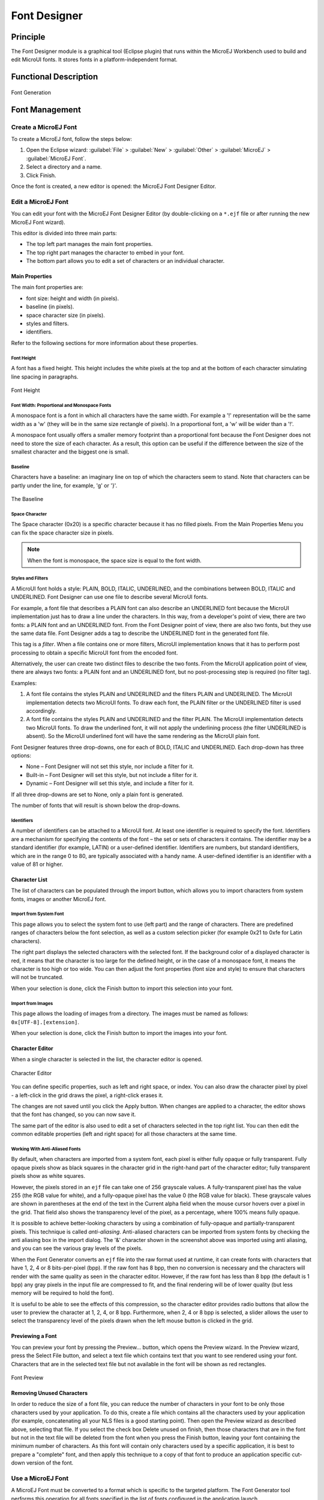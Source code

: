 .. _section.tool.fontdesigner:

=============
Font Designer
=============


Principle
=========

The Font Designer module is a graphical tool (Eclipse plugin) that runs
within the MicroEJ Workbench used to build and edit MicroUI fonts. It
stores fonts in a platform-independent format.


Functional Description
======================

.. figure:: images/designer_font-process2.*
   :alt: Font Generation
   :scale: 70%
   :align: center

   Font Generation


Font Management
===============

Create a MicroEJ Font
---------------------

To create a MicroEJ font, follow the steps below:

1. Open the Eclipse wizard:
   :guilabel:`File` > :guilabel:`New` > :guilabel:`Other` > :guilabel:`MicroEJ` > :guilabel:`MicroEJ Font`.

2. Select a directory and a name.

3. Click Finish.

Once the font is created, a new editor is opened: the MicroEJ Font
Designer Editor.

Edit a MicroEJ Font
-------------------

You can edit your font with the MicroEJ Font Designer Editor (by
double-clicking on a ``*.ejf`` file or after running the new MicroEJ
Font wizard).

This editor is divided into three main parts:

-  The top left part manages the main font properties.

-  The top right part manages the character to embed in your font.

-  The bottom part allows you to edit a set of characters or an
   individual character.

Main Properties
~~~~~~~~~~~~~~~

The main font properties are:

-  font size: height and width (in pixels).

-  baseline (in pixels).

-  space character size (in pixels).

-  styles and filters.

-  identifiers.

Refer to the following sections for more information about these
properties.

Font Height
^^^^^^^^^^^

A font has a fixed height. This height includes the white pixels at the
top and at the bottom of each character simulating line spacing in
paragraphs.

.. figure:: images/designer_font-height.png
   :alt: Font Height
   :align: center

   Font Height

Font Width: Proportional and Monospace Fonts
^^^^^^^^^^^^^^^^^^^^^^^^^^^^^^^^^^^^^^^^^^^^

A monospace font is a font in which all characters have the same width.
For example a '!' representation will be the same width as a 'w' (they
will be in the same size rectangle of pixels). In a proportional font, a
'w' will be wider than a '!'.

A monospace font usually offers a smaller memory footprint than a
proportional font because the Font Designer does not need to store the
size of each character. As a result, this option can be useful if the
difference between the size of the smallest character and the biggest
one is small.

Baseline
^^^^^^^^

Characters have a baseline: an imaginary line on top of which the
characters seem to stand. Note that characters can be partly under the
line, for example, 'g' or '}'.

.. figure:: images/baseline.png
   :alt: The Baseline
   :align: center

   The Baseline

Space Character
^^^^^^^^^^^^^^^

The Space character (0x20) is a specific character because it has no
filled pixels. From the Main Properties Menu you can fix the space
character size in pixels.

.. note::

   When the font is monospace, the space size is equal to the font
   width.

Styles and Filters
^^^^^^^^^^^^^^^^^^

A MicroUI font holds a style: PLAIN, BOLD, ITALIC, UNDERLINED, and the
combinations between BOLD, ITALIC and UNDERLINED. Font Designer can use
one file to describe several MicroUI fonts.

For example, a font file that describes a PLAIN font can also describe
an UNDERLINED font because the MicroUI implementation just has to draw a
line under the characters. In this way, from a developer's point of
view, there are two fonts: a PLAIN font and an UNDERLINED font. From the
Font Designer point of view, there are also two fonts, but they use the
same data file. Font Designer adds a tag to describe the UNDERLINED font
in the generated font file.

This tag is a *filter*. When a file contains one or more filters,
MicroUI implementation knows that it has to perform post processing to
obtain a specific MicroUI font from the encoded font.

Alternatively, the user can create two distinct files to describe the
two fonts. From the MicroUI application point of view, there are always
two fonts: a PLAIN font and an UNDERLINED font, but no post-processing
step is required (no filter tag).

Examples:

1. A font file contains the styles PLAIN and UNDERLINED and the filters
   PLAIN and UNDERLINED. The MicroUI implementation detects two MicroUI
   fonts. To draw each font, the PLAIN filter or the UNDERLINED filter
   is used accordingly.

2. A font file contains the styles PLAIN and UNDERLINED and the filter
   PLAIN. The MicroUI implementation detects two MicroUI fonts. To draw
   the underlined font, it will not apply the underlining process (the
   filter UNDERLINED is absent). So the MicroUI underlined font will
   have the same rendering as the MicroUI plain font.

Font Designer features three drop-downs, one for each of BOLD, ITALIC
and UNDERLINED. Each drop-down has three options:

-  None – Font Designer will not set this style, nor include a filter
   for it.

-  Built-in – Font Designer will set this style, but not include a
   filter for it.

-  Dynamic – Font Designer will set this style, and include a filter for
   it.

If all three drop-downs are set to None, only a plain font is generated.

The number of fonts that will result is shown below the drop-downs.

Identifiers
^^^^^^^^^^^

A number of identifiers can be attached to a MicroUI font. At least one
identifier is required to specify the font. Identifiers are a mechanism
for specifying the contents of the font – the set or sets of characters
it contains. The identifier may be a standard identifier (for example,
LATIN) or a user-defined identifier. Identifiers are numbers, but
standard identifiers, which are in the range 0 to 80, are typically
associated with a handy name. A user-defined identifier is an identifier
with a value of 81 or higher.

Character List
~~~~~~~~~~~~~~

The list of characters can be populated through the import button, which
allows you to import characters from system fonts, images or another
MicroEJ font.

Import from System Font
^^^^^^^^^^^^^^^^^^^^^^^

This page allows you to select the system font to use (left part) and
the range of characters. There are predefined ranges of characters below
the font selection, as well as a custom selection picker (for example
0x21 to 0xfe for Latin characters).

The right part displays the selected characters with the selected font.
If the background color of a displayed character is red, it means that
the character is too large for the defined height, or in the case of a
monospace font, it means the character is too high or too wide. You can
then adjust the font properties (font size and style) to ensure that
characters will not be truncated.

When your selection is done, click the Finish button to import this
selection into your font.

Import from Images
^^^^^^^^^^^^^^^^^^

This page allows the loading of images from a directory. The images must
be named as follows: ``0x[UTF-8].[extension]``.

When your selection is done, click the Finish button to import the
images into your font.

Character Editor
~~~~~~~~~~~~~~~~

When a single character is selected in the list, the character editor is
opened.

.. figure:: images/char-editor.png
   :alt: Character Editor
   :align: center
   :width: 452px
   :height: 460px

   Character Editor

You can define specific properties, such as left and right space, or
index. You can also draw the character pixel by pixel - a left-click in
the grid draws the pixel, a right-click erases it.

The changes are not saved until you click the Apply button. When changes
are applied to a character, the editor shows that the font has changed,
so you can now save it.

The same part of the editor is also used to edit a set of characters
selected in the top right list. You can then edit the common editable
properties (left and right space) for all those characters at the same
time.

Working With Anti-Aliased Fonts
^^^^^^^^^^^^^^^^^^^^^^^^^^^^^^^

By default, when characters are imported from a system font, each pixel
is either fully opaque or fully transparent. Fully opaque pixels show as
black squares in the character grid in the right-hand part of the
character editor; fully transparent pixels show as white squares.

However, the pixels stored in an ``ejf`` file can take one of 256
grayscale values. A fully-transparent pixel has the value 255 (the RGB
value for white), and a fully-opaque pixel has the value 0 (the RGB
value for black). These grayscale values are shown in parentheses at the
end of the text in the Current alpha field when the mouse cursor hovers
over a pixel in the grid. That field also shows the transparency level
of the pixel, as a percentage, where 100% means fully opaque.

It is possible to achieve better-looking characters by using a
combination of fully-opaque and partially-transparent pixels. This
technique is called *anti-aliasing*. Anti-aliased characters can be
imported from system fonts by checking the anti aliasing box in the
import dialog. The '&' character shown in the screenshot above was
imported using anti aliasing, and you can see the various gray levels of
the pixels.

When the Font Generator converts an ``ejf`` file into the raw format
used at runtime, it can create fonts with characters that have 1, 2, 4
or 8 bits-per-pixel (bpp). If the raw font has 8 bpp, then no conversion
is necessary and the characters will render with the same quality as
seen in the character editor. However, if the raw font has less than 8
bpp (the default is 1 bpp) any gray pixels in the input file are
compressed to fit, and the final rendering will be of lower quality (but
less memory will be required to hold the font).

It is useful to be able to see the effects of this compression, so the
character editor provides radio buttons that allow the user to preview
the character at 1, 2, 4, or 8 bpp. Furthermore, when 2, 4 or 8 bpp is
selected, a slider allows the user to select the transparency level of
the pixels drawn when the left mouse button is clicked in the grid.

Previewing a Font
~~~~~~~~~~~~~~~~~

You can preview your font by pressing the Preview... button, which opens
the Preview wizard. In the Preview wizard, press the Select File button,
and select a text file which contains text that you want to see rendered
using your font. Characters that are in the selected text file but not
available in the font will be shown as red rectangles.

.. figure:: images/font-preview.png
   :alt: Font Preview
   :align: center
   :width: 504px
   :height: 850px

   Font Preview

Removing Unused Characters
~~~~~~~~~~~~~~~~~~~~~~~~~~

In order to reduce the size of a font file, you can reduce the number of
characters in your font to be only those characters used by your
application. To do this, create a file which contains all the characters
used by your application (for example, concatenating all your NLS files
is a good starting point). Then open the Preview wizard as described
above, selecting that file. If you select the check box Delete unused on
finish, then those characters that are in the font but not in the text
file will be deleted from the font when you press the Finish button,
leaving your font containing the minimum number of characters. As this
font will contain only characters used by a specific application, it is
best to prepare a "complete" font, and then apply this technique to a
copy of that font to produce an application specific cut-down version of
the font.

Use a MicroEJ Font
------------------

A MicroEJ Font must be converted to a format which is specific to the
targeted platform. The Font Generator tool performs this operation for
all fonts specified in the list of fonts configured in the application
launch.


Dependencies
============

No dependency.


Installation
============

The Font Designer module is already installed in the MicroEJ
environment. The module is optional for the platform, and allows the
platform user to create new fonts.

.. note::

   When the platform user already has a MicroEJ environment which
   provides the Font Designer module, he/she will able to create a new
   font even if the platform does not provide the Font Designer module.

In the platform configuration file, check :guilabel:`UI` > :guilabel:`Font Designer` to
install the Font Designer module.


Use
===

Create a new ``ejf`` font file or open an existing one in order to open
the Font Designer plugin.

..
   | Copyright 2008-2020, MicroEJ Corp. Content in this space is free 
   for read and redistribute. Except if otherwise stated, modification 
   is subject to MicroEJ Corp prior approval.
   | MicroEJ is a trademark of MicroEJ Corp. All other trademarks and 
   copyrights are the property of their respective owners.
